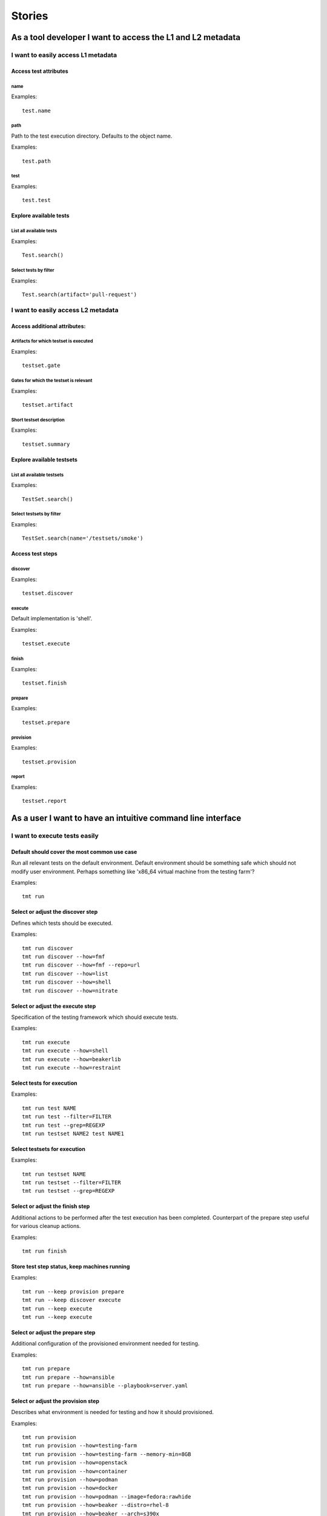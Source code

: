 Stories
==================================================================

As a tool developer I want to access the L1 and L2 metadata
~~~~~~~~~~~~~~~~~~~~~~~~~~~~~~~~~~~~~~~~~~~~~~~~~~~~~~~~~~~

I want to easily access L1 metadata
^^^^^^^^^^^^^^^^^^^^^^^^^^^^^^^^^^^

Access test attributes
::::::::::::::::::::::

name
----

Examples::

    test.name

path
----

Path to the test execution directory. Defaults to the object name.

Examples::

    test.path

test
----

Examples::

    test.test

Explore available tests
:::::::::::::::::::::::

List all available tests
------------------------

Examples::

    Test.search()

Select tests by filter
----------------------

Examples::

    Test.search(artifact='pull-request')

I want to easily access L2 metadata
^^^^^^^^^^^^^^^^^^^^^^^^^^^^^^^^^^^

Access additional attributes:
::::::::::::::::::::::::::::::

Artifacts for which testset is executed
---------------------------------------

Examples::

    testset.gate

Gates for which the testset is relevant
---------------------------------------

Examples::

    testset.artifact

Short testset description
-------------------------

Examples::

    testset.summary

Explore available testsets
::::::::::::::::::::::::::

List all available testsets
---------------------------

Examples::

    TestSet.search()

Select testsets by filter
-------------------------

Examples::

    TestSet.search(name='/testsets/smoke')

Access test steps
:::::::::::::::::

discover
--------

Examples::

    testset.discover

execute
-------

Default implementation is 'shell'.

Examples::

    testset.execute

finish
------

Examples::

    testset.finish

prepare
-------

Examples::

    testset.prepare

provision
---------

Examples::

    testset.provision

report
------

Examples::

    testset.report

As a user I want to have an intuitive command line interface
~~~~~~~~~~~~~~~~~~~~~~~~~~~~~~~~~~~~~~~~~~~~~~~~~~~~~~~~~~~~

I want to execute tests easily
^^^^^^^^^^^^^^^^^^^^^^^^^^^^^^

Default should cover the most common use case
:::::::::::::::::::::::::::::::::::::::::::::

Run all relevant tests on the default environment. Default environment should be something safe which should not modify user environment. Perhaps something like 'x86_64 virtual machine from the testing farm'?

Examples::

    tmt run

Select or adjust the discover step
::::::::::::::::::::::::::::::::::

Defines which tests should be executed.

Examples::

    tmt run discover
    tmt run discover --how=fmf
    tmt run discover --how=fmf --repo=url
    tmt run discover --how=list
    tmt run discover --how=shell
    tmt run discover --how=nitrate

Select or adjust the execute step
:::::::::::::::::::::::::::::::::

Specification of the testing framework which should execute tests.

Examples::

    tmt run execute
    tmt run execute --how=shell
    tmt run execute --how=beakerlib
    tmt run execute --how=restraint

Select tests for execution
::::::::::::::::::::::::::

Examples::

    tmt run test NAME
    tmt run test --filter=FILTER
    tmt run test --grep=REGEXP
    tmt run testset NAME2 test NAME1

Select testsets for execution
:::::::::::::::::::::::::::::

Examples::

    tmt run testset NAME
    tmt run testset --filter=FILTER
    tmt run testset --grep=REGEXP

Select or adjust the finish step
::::::::::::::::::::::::::::::::

Additional actions to be performed after the test execution has been completed. Counterpart of the prepare step useful for various cleanup actions.

Examples::

    tmt run finish

Store test step status, keep machines running
:::::::::::::::::::::::::::::::::::::::::::::

Examples::

    tmt run --keep provision prepare
    tmt run --keep discover execute
    tmt run --keep execute
    tmt run --keep execute

Select or adjust the prepare step
:::::::::::::::::::::::::::::::::

Additional configuration of the provisioned environment needed for testing.

Examples::

    tmt run prepare
    tmt run prepare --how=ansible
    tmt run prepare --how=ansible --playbook=server.yaml

Select or adjust the provision step
:::::::::::::::::::::::::::::::::::

Describes what environment is needed for testing and how it should provisioned.

Examples::

    tmt run provision
    tmt run provision --how=testing-farm
    tmt run provision --how=testing-farm --memory-min=8GB
    tmt run provision --how=openstack
    tmt run provision --how=container
    tmt run provision --how=podman
    tmt run provision --how=docker
    tmt run provision --how=podman --image=fedora:rawhide
    tmt run provision --how=beaker --distro=rhel-8
    tmt run provision --how=beaker --arch=s390x
    tmt run provision --how=local
    tmt run provision --how=qemu
    tmt run provision --how=vagrant

Select or adjust the report step
::::::::::::::::::::::::::::::::

Adjusting notifications about the test progress and results.

Examples::

    tmt run report
    tmt run report --email=email@example.com
    tmt run report --irc=room

Select multiple steps to be executed
::::::::::::::::::::::::::::::::::::

Run all test steps, customize some
----------------------------------

Examples::

    tmt run --all provision --how=container

Choose steps to be executed
---------------------------

Examples::

    tmt run provision prepare
    tmt run discover provision prepare

Run all steps until the given one
---------------------------------

Examples::

    tmt run --until prepare
    tmt run --until execute

Provide shortcuts for common scenarios
::::::::::::::::::::::::::::::::::::::

Examples::

    tmt run --container=fedora:rawhide
    tmt run --container=fedora:rawhide --cap-add=SYS_ADMIN

I want to comfortably work with stories
^^^^^^^^^^^^^^^^^^^^^^^^^^^^^^^^^^^^^^^

Show coverage overview
::::::::::::::::::::::

Documentation coverage
----------------------

Examples::

    tmt story coverage documenation

Implementation coverage
-----------------------

Examples::

    tmt story coverage implementation

General overview
----------------

Complete overview of the story coverage including implementation, testing and documentation status.

Examples::

    tmt story coverage

Test coverage
-------------

Examples::

    tmt story coverage test

I need to convert stories into a beautiful format
:::::::::::::::::::::::::::::::::::::::::::::::::

Export stories into html
------------------------

So that they can be quickly reviewed in a web browser. Optionally a simple python httpd server could be started to serve the page or pages.

Examples::

    tmt story export --html --server

Export stories into reStructuredText
------------------------------------

So that they can be included in tmt documentation.

Examples::

    tmt story export --rst

Search available stories
::::::::::::::::::::::::

Examples::

    tmt story --implemented
    tmt story --unimplemented
    tmt story --tested
    tmt story --untested
    tmt story --documented
    tmt story --undocumented

List available stories
::::::::::::::::::::::

Examples::

    tmt story ls

Show story details
::::::::::::::::::

Examples::

    tmt story show

I want to comfortably work with tests
^^^^^^^^^^^^^^^^^^^^^^^^^^^^^^^^^^^^^

Convert old test metadata
:::::::::::::::::::::::::

Examples::

    tmt test convert

Test coverage overview
::::::::::::::::::::::

Show current status of test coverage. Alias for /stories/cli/story/coverage/test

Examples::

    tmt test coverage

Filter available tests
::::::::::::::::::::::

Examples::

    tmt test ls REGEXP
    tmt test ls --max-duration=5m
    tmt test ls --enabled
    tmt test ls --tier=1

Check against the L1 metadata specification
:::::::::::::::::::::::::::::::::::::::::::

Verify that test metadata are aligned with the specification, e.g. that all required attributes are present and that all attributes have correct type.

Examples::

    tmt test lint

List available tests
::::::::::::::::::::

Examples::

    tmt test ls

Show test metadata
::::::::::::::::::

Examples::

    tmt test show

I want to comfortably work with testsets
^^^^^^^^^^^^^^^^^^^^^^^^^^^^^^^^^^^^^^^^

Filter available testsets
:::::::::::::::::::::::::

Examples::

    tmt testset ls REGEXP
    tmt testset show --artifact=pull-request

List available testsets
:::::::::::::::::::::::

Examples::

    tmt testset ls

Show testset configuration
::::::::::::::::::::::::::

Examples::

    tmt testset show

As a user I want to have essential documentation at hand
~~~~~~~~~~~~~~~~~~~~~~~~~~~~~~~~~~~~~~~~~~~~~~~~~~~~~~~~

A couple of examples should be included in the package for easy first experimenting
^^^^^^^^^^^^^^^^^^^^^^^^^^^^^^^^^^^^^^^^^^^^^^^^^^^^^^^^^^^^^^^^^^^^^^^^^^^^^^^^^^^

Examples should be stored under the /usr/share/doc directory.

Examples::

    cd /usr/share/doc/tmt/examples
    ls
    cd mini
    tmt test ls
    tmt testset ls
    tmt run

Main command and all its subcommands should provide --help
^^^^^^^^^^^^^^^^^^^^^^^^^^^^^^^^^^^^^^^^^^^^^^^^^^^^^^^^^^

All available options should be easily discoverable.

Examples::

    tmt --help
    tmt run --help
    tmt test convert --help

There should be a 'tmt' man page availabe in the package
^^^^^^^^^^^^^^^^^^^^^^^^^^^^^^^^^^^^^^^^^^^^^^^^^^^^^^^^

Man page should contain brief introduction about the tool and a list of essential commands and options.

Examples::

    man tmt

